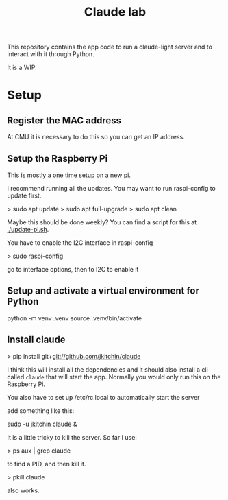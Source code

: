 #+title: Claude lab


This repository contains the app code to run a claude-light server and to interact with it through Python.

It is a WIP.

* Setup
** Register the MAC address

At CMU it is necessary to do this so you can get an IP address.

** Setup the Raspberry Pi

This is mostly a one time setup on a new pi.

I recommend running all the updates. You may want to run raspi-config to update first.

> sudo apt update
> sudo apt full-upgrade
> sudo apt clean

Maybe this should be done weekly? You can find a script for this at [[./update-pi.sh]].

You have to enable the I2C interface in raspi-config

> sudo raspi-config

go to interface options, then to I2C to enable it

** Setup and activate a virtual environment for Python

python -m venv .venv
source .venv/bin/activate

** Install claude

> pip install git+git://github.com/jkitchin/claude

I think this will install all the dependencies and it should also install a cli called ~claude~ that will start the app. Normally you would only run this on the Raspberry Pi.

You also have to set  up /etc/rc.local to automatically start the server

add something like this:

sudo -u jkitchin claude &

It is a little tricky to kill the server. So far I use:

> ps aux | grep claude

to find a PID, and then kill it.

> pkill claude

also works.
